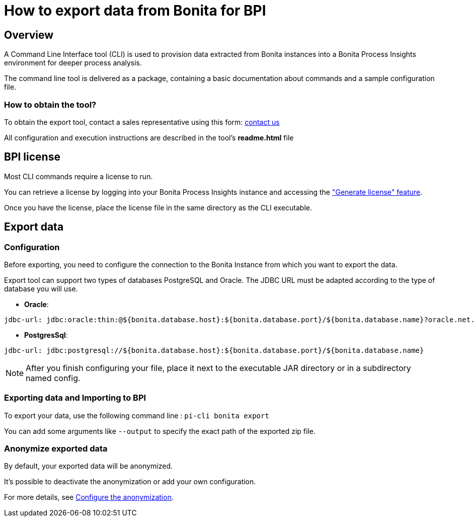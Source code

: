 = How to export data from Bonita for BPI
:description: Explain how to use and configure the CLI to export data from a Bonita database

== Overview
A Command Line Interface tool (CLI) is used to provision data extracted from Bonita instances into a Bonita Process Insights environment for deeper process analysis.

The command line tool is delivered as a package, containing a basic documentation about commands and a sample configuration file.

=== How to obtain the tool?

[example]
To obtain the export tool, contact a sales representative using this form: https://www.bonitasoft.com/contact-us[contact us]

All configuration and execution instructions are described in the tool's *readme.html* file

== BPI license

Most CLI commands require a license to run.

You can retrieve a license by logging into your Bonita Process Insights instance and accessing the xref:application:index.adoc#generate-license["Generate license" feature].

Once you have the license, place the license file in the same directory as the CLI executable.

== Export data

=== Configuration

Before exporting, you need to configure the connection to the Bonita Instance from which you want to export the data.

Export tool can support two types of databases PostgreSQL and Oracle. The JDBC URL must be adapted according to the type of database you will use.

* **Oracle**:

[source,yaml]
----
jdbc-url: jdbc:oracle:thin:@${bonita.database.host}:${bonita.database.port}/${bonita.database.name}?oracle.net.disableOob=true`jdbc-url`
----

* **PostgresSql**:

[source,yaml]
----
jdbc-url: jdbc:postgresql://${bonita.database.host}:${bonita.database.port}/${bonita.database.name}
----

[NOTE]
====
After you finish configuring your file, place it next to the executable JAR directory or in a subdirectory named config.
====

=== Exporting data and Importing to BPI

To export your data, use the following command line :
`pi-cli bonita export`

You can add some arguments like `--output` to specify the exact path of the exported zip file.

=== Anonymize exported data

By default, your exported data will be anonymized.

It's possible to deactivate the anonymization or add your own configuration.

For more details, see xref:configuration-for-anonymization.adoc[Configure the anonymization].
